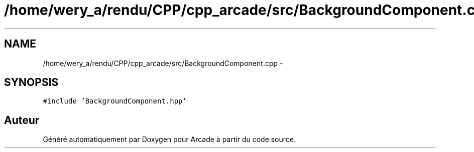 .TH "/home/wery_a/rendu/CPP/cpp_arcade/src/BackgroundComponent.cpp" 3 "Mercredi 30 Mars 2016" "Version 1" "Arcade" \" -*- nroff -*-
.ad l
.nh
.SH NAME
/home/wery_a/rendu/CPP/cpp_arcade/src/BackgroundComponent.cpp \- 
.SH SYNOPSIS
.br
.PP
\fC#include 'BackgroundComponent\&.hpp'\fP
.br

.SH "Auteur"
.PP 
Généré automatiquement par Doxygen pour Arcade à partir du code source\&.
